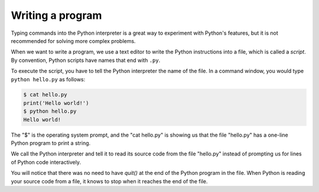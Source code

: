 Writing a program
-----------------

Typing commands into the Python interpreter is a great way to experiment
with Python's features, but it is not recommended for solving more
complex problems.

When we want to write a program, we use a text editor to write the
Python instructions into a file, which is called a
*script*. By convention, Python scripts have names that
end with ``.py``.

To execute the script, you have to tell the Python interpreter the name
of the file. In a command window, you would type
``python hello.py`` as follows:

.. code-block:: bash

   $ cat hello.py
   print('Hello world!')
   $ python hello.py
   Hello world!


The "$" is the operating system prompt, and the "cat hello.py" is
showing us that the file "hello.py" has a one-line Python program to
print a string.

We call the Python interpreter and tell it to read its source code from
the file "hello.py" instead of prompting us for lines of Python code
interactively.

You will notice that there was no need to have *quit()*
at the end of the Python program in the file. When Python is reading
your source code from a file, it knows to stop when it reaches the end
of the file.


.. fillintheblank:: intro-write-fitb-file
  :practice: T

  A(n) ______ is a file that holds Python instructions.

  - :[Ss]cript: Correct! A script is a file that holds Python instructions.
    :[Ff]ile: What is this type of file called?
    :.*: Try again.

.. fillintheblank:: intro-write-fitb-end
  :practice: T

  Files containing Python instructions end with what two letters?

  - :\.?[Pp][Yy]: Correct! .py at the end of a file implies that it is a script containing Python instructions.
    :.*: Try again.

.. mchoice:: intro-write-mc-end
  :practice: T
  :answer_a: The file contains a "quit()" statement.
  :answer_b: The program automatically stops at the end of the file.
  :answer_c: The user types $ to start a new program.
  :answer_d: The user quits the program manually.
  :correct: b
  :feedback_a: Try again. You do not need to inlcude a "quit()" statement.
  :feedback_b: Correct! When Python is reading source code from a file, it knows to stop when it reaches the end of the file.
  :feedback_c: Try again.
  :feedback_d: Try again.

  How does a Python program stop when reading from a file?
